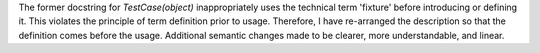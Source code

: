 The former docstring for `TestCase(object)` inappropriately uses the technical term 'fixture' before introducing or defining it. This violates the principle of term definition prior to usage. Therefore, I have re-arranged the description so that the definition comes before the usage. Additional semantic changes made to be clearer, more understandable, and linear.

